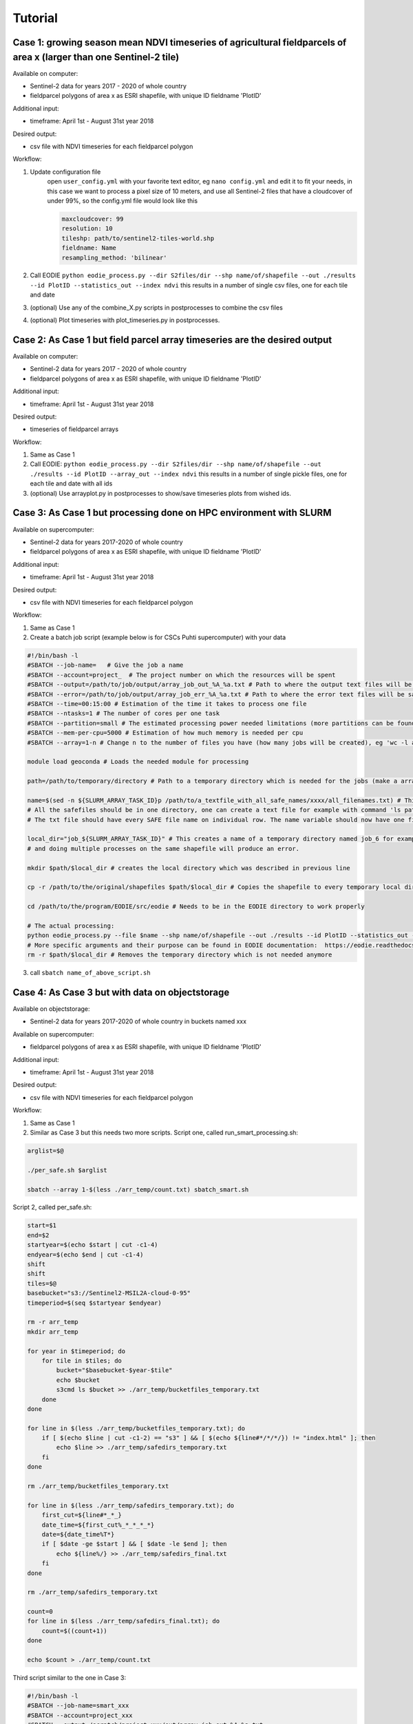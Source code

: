 .. _tutorial:

Tutorial 
=========


Case 1: growing season mean NDVI timeseries of agricultural fieldparcels of area x (larger than one Sentinel-2 tile)
---------------------------------------------------------------------------------------------------------------------

| Available on computer:

- Sentinel-2 data for years 2017 - 2020 of whole country
- fieldparcel polygons of area x as ESRI shapefile, with unique ID fieldname 'PlotID'

| Additional input:

- timeframe: April 1st - August 31st year 2018 

| Desired output:

- csv file with NDVI timeseries for each fieldparcel polygon

| Workflow:

1. Update configuration file
    open ``user_config.yml`` with your favorite text editor, eg ``nano config.yml`` and edit it to fit your needs,
    in this case we want to process a pixel size of 10 meters, and use all Sentinel-2 files that have a cloudcover of under 99%, 
    so the config.yml file would look like this

    .. code-block:: bash

        maxcloudcover: 99
        resolution: 10
        tileshp: path/to/sentinel2-tiles-world.shp
        fieldname: Name
        resampling_method: 'bilinear'

2. Call EODIE ``python eodie_process.py --dir S2files/dir --shp name/of/shapefile --out ./results --id PlotID --statistics_out --index ndvi`` this results in a number of single csv files, one for each tile and date

3. (optional) Use any of the combine_X.py scripts in postprocesses to combine the csv files
4. (optional) Plot timeseries with plot_timeseries.py in postprocesses.

Case 2: As Case 1 but field parcel array timeseries are the desired output
---------------------------------------------------------------------------

| Available on computer:

- Sentinel-2 data for years 2017 - 2020 of whole country 
- fieldparcel polygons of area x as ESRI shapefile, with unique ID fieldname 'PlotID'

| Additional input:

- timeframe: April 1st - August 31st year 2018 

| Desired output:

- timeseries of fieldparcel arrays

| Workflow:

1. Same as Case 1
2. Call EODIE: ``python eodie_process.py --dir S2files/dir --shp name/of/shapefile --out ./results --id PlotID --array_out --index ndvi`` this results in a number of single pickle files, one for each tile and date with all ids 
3. (optional) Use arrayplot.py in postprocesses to show/save timeseries plots from wished ids.

Case 3: As Case 1 but processing done on HPC environment with SLURM
------------------------------------------------------------------------------------------------------------

| Available on supercomputer:

- Sentinel-2 data for years 2017-2020 of whole country
- fieldparcel polygons of area x as ESRI shapefile, with unique ID fieldname 'PlotID'

| Additional input:

- timeframe: April 1st - August 31st year 2018 

| Desired output:

- csv file with NDVI timeseries for each fieldparcel polygon

| Workflow:

1. Same as Case 1
2. Create a batch job script (example below is for CSCs Puhti supercomputer) with your data

.. code-block:: bash

    #!/bin/bash -l
    #SBATCH --job-name=   # Give the job a name
    #SBATCH --account=project_  # The project number on which the resources will be spent
    #SBATCH --output=/path/to/job/output/array_job_out_%A_%a.txt # Path to where the output text files will be saved
    #SBATCH --error=/path/to/job/output/array_job_err_%A_%a.txt # Path to where the error text files will be saved
    #SBATCH --time=00:15:00 # Estimation of the time it takes to process one file
    #SBATCH --ntasks=1 # The number of cores per one task
    #SBATCH --partition=small # The estimated processing power needed limitations (more partitions can be found in https://docs.csc.fi/computing/running/batch-job-partitions/)
    #SBATCH --mem-per-cpu=5000 # Estimation of how much memory is needed per cpu
    #SBATCH --array=1-n # Change n to the number of files you have (how many jobs will be created), eg 'wc -l all_filenames.txt'

    module load geoconda # Loads the needed module for processing

    path=/path/to/temporary/directory # Path to a temporary directory which is needed for the jobs (make a array_temp directory for example)

    name=$(sed -n ${SLURM_ARRAY_TASK_ID}p /path/to/a_textfile_with_all_safe_names/xxxx/all_filenames.txt) # This gives every array job its individual filename
    # All the safefiles should be in one directory, one can create a text file for example with command 'ls path/to/safes/ > all_filenames.txt
    # The txt file should have every SAFE file name on individual row. The name variable should now have one filename (each array has their own name variable)

    local_dir="job_${SLURM_ARRAY_TASK_ID}" # This creates a name of a temporary directory named job_6 for example. This is needed because EODIE needs to process the shapefile
    # and doing multiple processes on the same shapefile will produce an error. 

    mkdir $path/$local_dir # creates the local directory which was described in previous line

    cp -r /path/to/the/original/shapefiles $path/$local_dir # Copies the shapefile to every temporary local directory

    cd /path/to/the/program/EODIE/src/eodie # Needs to be in the EODIE directory to work properly

    # The actual processing:
    python eodie_process.py --file $name --shp name/of/shapefile --out ./results --id PlotID --statistics_out --index ndvi
    # More specific arguments and their purpose can be found in EODIE documentation:  https://eodie.readthedocs.io/en/latest/
    rm -r $path/$local_dir # Removes the temporary directory which is not needed anymore

3. call ``sbatch name_of_above_script.sh``

Case 4: As Case 3 but with data on objectstorage
-------------------------------------------------

| Available on objectstorage:

- Sentinel-2 data for years 2017-2020 of whole country in buckets named xxx

| Available on supercomputer:

- fieldparcel polygons of area x as ESRI shapefile, with unique ID fieldname 'PlotID'

| Additional input:

- timeframe: April 1st - August 31st year 2018 

| Desired output:

- csv file with NDVI timeseries for each fieldparcel polygon

| Workflow:

1. Same as Case 1
2. Similar as Case 3 but this needs two more scripts. Script one, called run_smart_processing.sh:

.. code-block:: bash

    arglist=$@

    ./per_safe.sh $arglist

    sbatch --array 1-$(less ./arr_temp/count.txt) sbatch_smart.sh

Script 2, called per_safe.sh:

.. code-block:: bash

    start=$1
    end=$2
    startyear=$(echo $start | cut -c1-4)
    endyear=$(echo $end | cut -c1-4)
    shift
    shift
    tiles=$@
    basebucket="s3://Sentinel2-MSIL2A-cloud-0-95"
    timeperiod=$(seq $startyear $endyear)

    rm -r arr_temp
    mkdir arr_temp

    for year in $timeperiod; do
        for tile in $tiles; do
            bucket="$basebucket-$year-$tile"
            echo $bucket
            s3cmd ls $bucket >> ./arr_temp/bucketfiles_temporary.txt
        done
    done

    for line in $(less ./arr_temp/bucketfiles_temporary.txt); do
        if [ $(echo $line | cut -c1-2) == "s3" ] && [ $(echo ${line#*/*/*/}) != "index.html" ]; then
            echo $line >> ./arr_temp/safedirs_temporary.txt
        fi
    done

    rm ./arr_temp/bucketfiles_temporary.txt

    for line in $(less ./arr_temp/safedirs_temporary.txt); do
        first_cut=${line#*_*_}
        date_time=${first_cut%_*_*_*_*}
        date=${date_time%T*}
        if [ $date -ge $start ] && [ $date -le $end ]; then
            echo ${line%/} >> ./arr_temp/safedirs_final.txt
        fi
    done

    rm ./arr_temp/safedirs_temporary.txt

    count=0
    for line in $(less ./arr_temp/safedirs_final.txt); do
        count=$((count+1))
    done

    echo $count > ./arr_temp/count.txt


Third script similar to the one in Case 3:

.. code-block:: bash

    #!/bin/bash -l
    #SBATCH --job-name=smart_xxx
    #SBATCH --account=project_xxx
    #SBATCH --output=/scratch/project_xxx/out/array_job_out_%A_%a.txt
    #SBATCH --error=/scratch/project_xxx/out/array_job_err_%A_%a.txt
    #SBATCH --time=00:25:00
    #SBATCH --ntasks=1
    #SBATCH --mem-per-cpu=8000
    #SBATCH --partition=small

    module load allas

    path=/scratch/project_xxx/smart_process/arr_temp
    cd $path


    name=$(sed -n ${SLURM_ARRAY_TASK_ID}p $path/safedirs_final.txt)
    local_dir="job_${SLURM_ARRAY_TASK_ID}"
    mkdir $path/$local_dir
    mkdir $path/$local_dir/SAFE
    cp -r /scratch/project_xxx/shp $path/$local_dir 
    s3cmd get -r $name $path/$local_dir/SAFE

    module unload allas
    module load geoconda

    cd /scratch/project_xxx/EODIE/src/eodie

    python eodie_process.py --dir $path/$local_dir/SAFE --shp $path/$local_dir/shp/name_of_shapefile --out ./results --id PlotID --statistics_out --index ndvi

    rm -r $path/$local_dir

3. call ``bash run_smart_processing.sh startdate enddate tile1 tile2 tile3`` with dates in YYYYMMDD format and tilenames in XX000 format. In this case the tilenames need to be identified beforehand
